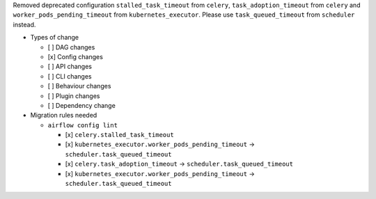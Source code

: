 Removed deprecated configuration ``stalled_task_timeout`` from ``celery``, ``task_adoption_timeout`` from ``celery`` and ``worker_pods_pending_timeout`` from ``kubernetes_executor``. Please use ``task_queued_timeout`` from ``scheduler`` instead.

* Types of change

  * [ ] DAG changes
  * [x] Config changes
  * [ ] API changes
  * [ ] CLI changes
  * [ ] Behaviour changes
  * [ ] Plugin changes
  * [ ] Dependency change

* Migration rules needed

  * ``airflow config lint``

    * [x] ``celery.stalled_task_timeout``
    * [x] ``kubernetes_executor.worker_pods_pending_timeout`` → ``scheduler.task_queued_timeout``
    * [x] ``celery.task_adoption_timeout`` → ``scheduler.task_queued_timeout``
    * [x] ``kubernetes_executor.worker_pods_pending_timeout`` → ``scheduler.task_queued_timeout``
